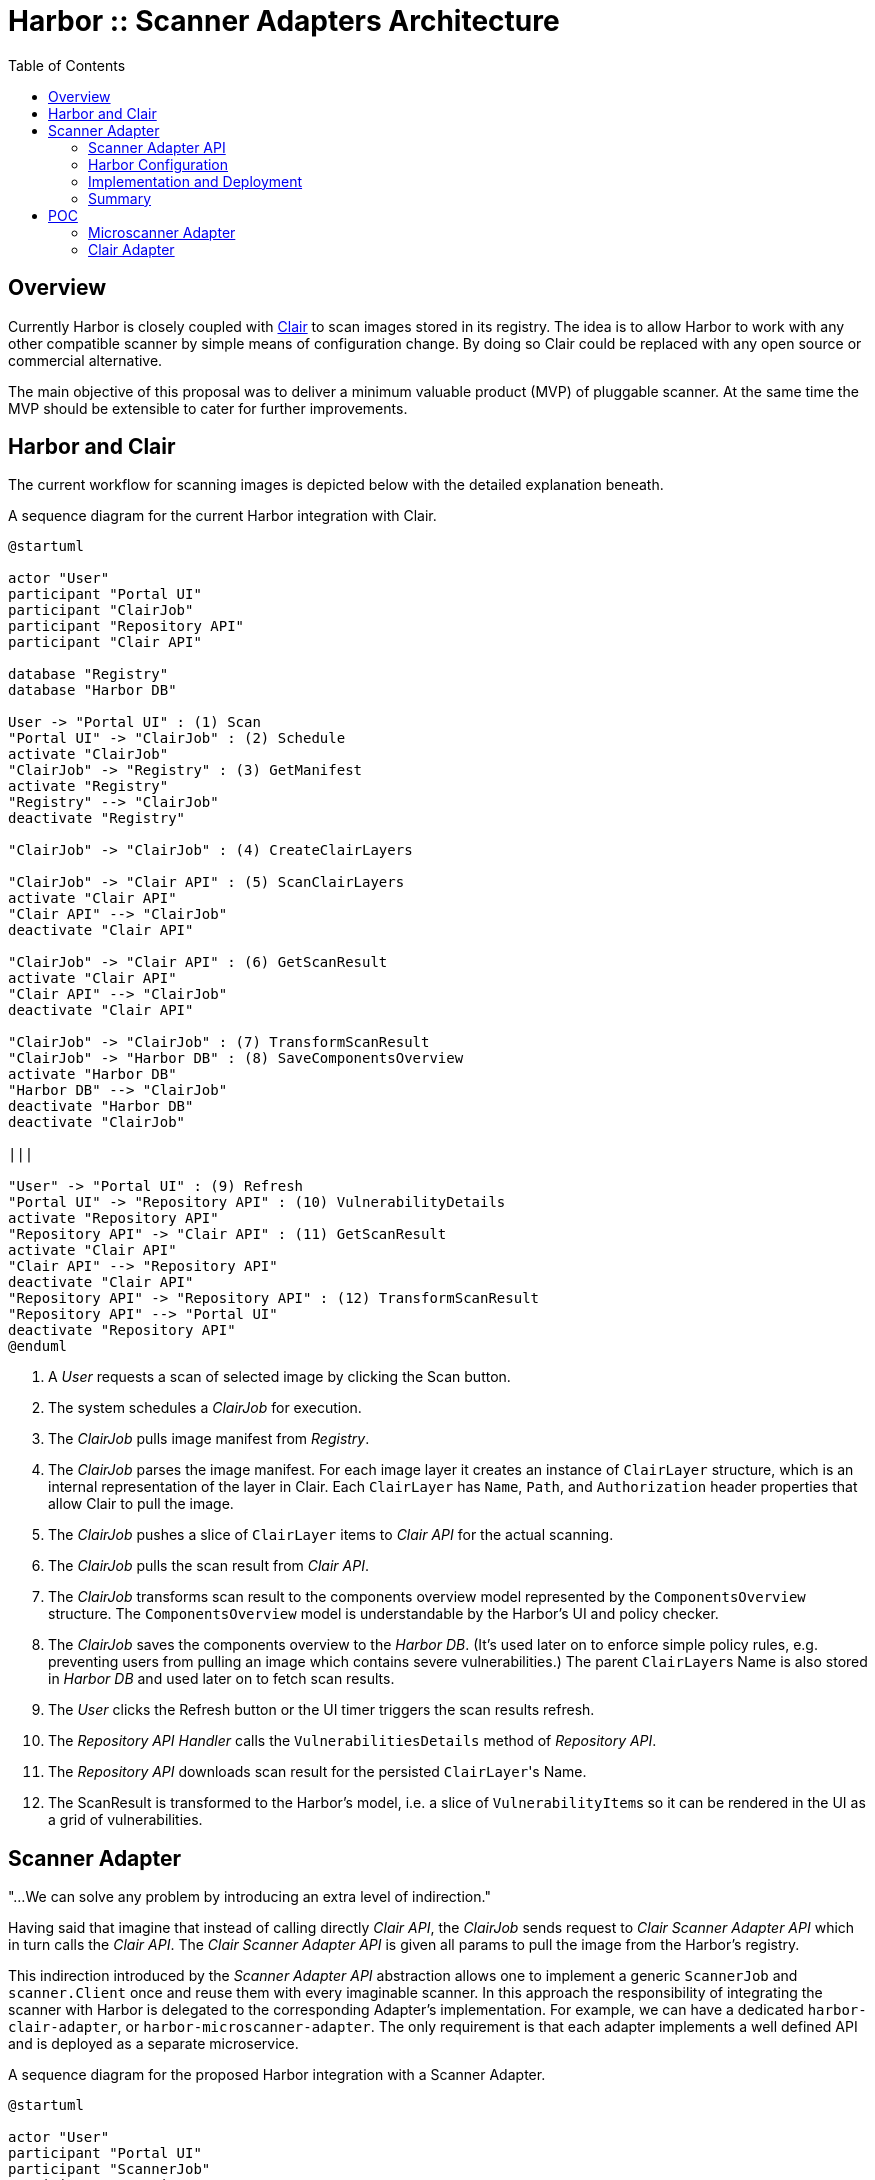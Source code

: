 = Harbor :: Scanner Adapters Architecture
:icons: font
:source-highlighter: coderay
:toc:

== Overview

Currently Harbor is closely coupled with https://github.com/coreos/clair[Clair] to scan images stored in its registry.
The idea is to allow Harbor to work with any other compatible scanner by simple means of configuration change. By doing
so Clair could be replaced with any open source or commercial alternative.

The main objective of this proposal was to deliver a minimum valuable product (MVP) of pluggable scanner.
At the same time the MVP should be extensible to cater for further improvements.

== Harbor and Clair

The current workflow for scanning images is depicted below with the detailed explanation beneath.

.A sequence diagram for the current Harbor integration with Clair.
[#img-sequence-harbor-clair]
[plantuml, sequence-harbor-clair, png]
....
@startuml

actor "User"
participant "Portal UI"
participant "ClairJob"
participant "Repository API"
participant "Clair API"

database "Registry"
database "Harbor DB"

User -> "Portal UI" : (1) Scan
"Portal UI" -> "ClairJob" : (2) Schedule
activate "ClairJob"
"ClairJob" -> "Registry" : (3) GetManifest
activate "Registry"
"Registry" --> "ClairJob"
deactivate "Registry"

"ClairJob" -> "ClairJob" : (4) CreateClairLayers

"ClairJob" -> "Clair API" : (5) ScanClairLayers
activate "Clair API"
"Clair API" --> "ClairJob"
deactivate "Clair API"

"ClairJob" -> "Clair API" : (6) GetScanResult
activate "Clair API"
"Clair API" --> "ClairJob"
deactivate "Clair API"

"ClairJob" -> "ClairJob" : (7) TransformScanResult
"ClairJob" -> "Harbor DB" : (8) SaveComponentsOverview
activate "Harbor DB"
"Harbor DB" --> "ClairJob"
deactivate "Harbor DB"
deactivate "ClairJob"

|||

"User" -> "Portal UI" : (9) Refresh
"Portal UI" -> "Repository API" : (10) VulnerabilityDetails
activate "Repository API"
"Repository API" -> "Clair API" : (11) GetScanResult
activate "Clair API"
"Clair API" --> "Repository API"
deactivate "Clair API"
"Repository API" -> "Repository API" : (12) TransformScanResult
"Repository API" --> "Portal UI"
deactivate "Repository API"
@enduml
....

1. A _User_ requests a scan of selected image by clicking the Scan button.
2. The system schedules a _ClairJob_ for execution.
3. The _ClairJob_ pulls image manifest from _Registry_.
4. The _ClairJob_ parses the image manifest. For each image layer it creates an instance of `ClairLayer` structure,
   which is an internal representation of the layer in Clair. Each `ClairLayer` has `Name`, `Path`, and
   `Authorization` header properties that allow Clair to pull the image.
5. The _ClairJob_ pushes a slice of `ClairLayer` items to _Clair API_ for the actual scanning.
6. The _ClairJob_ pulls the scan result from _Clair API_.
7. The _ClairJob_ transforms scan result to the components overview model represented by the `ComponentsOverview`
   structure. The `ComponentsOverview` model is understandable by the Harbor's UI and policy checker.
8. The _ClairJob_ saves the components overview to the _Harbor DB_. (It's used later on to enforce simple policy rules,
   e.g. preventing users from pulling an image which contains severe vulnerabilities.) The parent ``ClairLayer``s Name is
   also stored in _Harbor DB_ and used later on to fetch scan results.
9. The _User_ clicks the Refresh button or the UI timer triggers the scan results refresh.
10. The _Repository API Handler_ calls the `VulnerabilitiesDetails` method of _Repository API_.
11. The _Repository API_ downloads scan result for the persisted ``ClairLayer``'s Name.
12. The ScanResult is transformed to the Harbor's model, i.e. a slice of ``VulnerabilityItem``s so it can be rendered in
    the UI as a grid of vulnerabilities.

== Scanner Adapter

"...We can solve any problem by introducing an extra level of indirection."

Having said that imagine that instead of calling directly _Clair API_, the _ClairJob_ sends request to _Clair Scanner
Adapter API_ which in turn calls the _Clair API_. The _Clair Scanner Adapter API_ is given all params to pull the image
from the Harbor's registry.

This indirection introduced by the _Scanner Adapter API_ abstraction allows one to implement a generic `ScannerJob` and
`scanner.Client` once and reuse them with every imaginable scanner. In this approach the responsibility of integrating
the scanner with Harbor is delegated to the corresponding Adapter's implementation. For example, we can
have a dedicated `harbor-clair-adapter`, or `harbor-microscanner-adapter`. The only requirement is that each adapter
implements a well defined API and is deployed as a separate microservice.

.A sequence diagram for the proposed Harbor integration with a Scanner Adapter.
[#img-sequence-harbor-scanner-adapter]
[plantuml, sequence-harbor-scanner-adapter, png]
....
@startuml

actor "User"
participant "Portal UI"
participant "ScannerJob"
participant "Repository API"
participant "Scanner Adapter API"

database "Registry"
database "Harbor DB"

User -> "Portal UI" : (1) Scan
"Portal UI" -> "ScannerJob" : (2) Schedule
activate "ScannerJob"

"ScannerJob" -> "ScannerJob" : (3) PrepareScanRequest

"ScannerJob" -> "Scanner Adapter API" : (4) SendScanRequest
activate "Scanner Adapter API"

"Scanner Adapter API" -> "Registry"
activate "Registry"
"Registry" --> "Scanner Adapter API"
deactivate "Registry"
"Scanner Adapter API" --> "ScannerJob"
deactivate "Scanner Adapter API"

"ScannerJob" -> "Scanner Adapter API" : (5) GetScanResult
activate "Scanner Adapter API"
"Scanner Adapter API" --> "ScannerJob"
deactivate "Scanner Adapter API"

"ScannerJob" -> "ScannerJob" : (6) TransformScanResult
"ScannerJob" -> "Harbor DB" : (7) SaveComponentsOverview
activate "Harbor DB"
"Harbor DB" --> "ScannerJob"
deactivate "Harbor DB"
deactivate "ScannerJob"

|||

"User" -> "Portal UI" : (8) Refresh
"Portal UI" -> "Repository API" : (9) VulnerabilityDetails
activate "Repository API"
"Repository API" -> "Scanner Adapter API" : (10) GetScanResult
activate "Scanner Adapter API"
"Scanner Adapter API" --> "Repository API"
deactivate "Scanner Adapter API"
"Repository API" -> "Repository API" : (11) TransformScanResult
"Repository API" --> "Portal UI"
deactivate "Repository API"
@enduml
....

1. A _User_ requests a scan of selected image by clicking the Scan button.
2. The system schedules a _ScannerJob_ for execution. The _ScannerJob_ instantiates the generic `scanner.Client`.
   The only configuration passed to the client is the endpoint URL of the configured _Scanner Adapter API_.
3. The _ScannerJob_ prepares a scan request.
4. The _ScannerJob_ submits the scan request to _Scanner Adapter API_.
5. The _ScannerJob_ pulls the scan result from _Scanner Adapter API_.
6. The _ScannerJob_ transform scan result to the components overview model.
7. The _ScannerJob_ saves the components overview to the _Harbor DB_.
8. The _User_ clicks the Refresh button or the UI timer triggers the scan results refresh.
9. The _Repository API Handler_ calls the `VulnerabilitiesDetails` method of _Repository API_.
10. The _Repository API_ pulls scan result for the image digest.
11. The scan result is transformed to the Harbor's model, i.e. the slice of ``VulnerabilityItem``s.

=== Scanner Adapter API

The API is inspired by Clair. It provides the bunch of operations described in the subsequent sections.

==== API Version Check

A minimal endpoint, mounted at `/v1` will provide version support information based on its response statuses. The
request format is as follows:

----
GET /v1
----

If `200 OK` response is returned, the Scanner Adapter implements the V1 API and the client may proceed safely with
other operations.

==== Submit Scan Request

Image scanning is triggered by POST request in the following format:

----
POST /v1/scan
Content-Type: application/json

{
  "registry_url":   "https://harbor-harbor-registry:5000/",
  "registry_token": "JWTTOKENGOESHERE",
  "repository":     "library/oracle/nosql",
  "tag":            "latest"

  "digest: "sha256:9cb763a2a55567ebf4c1d6a70d83d5d032892c8d5aee8ea5894ef0a3c3786e54",
}

{
  "details_key": "sha256:9cb763a2a55567ebf4c1d6a70d83d5d032892c8d5aee8ea5894ef0a3c3786e54" <1>
}
----
<1> The details key is used to fetch scan result. It can be digest or any other identifier. For example,
Clair is using layer name as a key to fetch scan result.

If `201 Accepted` response is returned, the scan request was submitted successfully and the client may proceed with
getting the corresponding scan result.

The JSON request payload contains all data that allows Scanner Adapter to pull image from the Harbor's Registry.
For example, it should be able to send the following requests:

----
GET https://harbor-harbor-registry:5000/v2/library/oracle/nosql/manifests/sha256:b1165286043f2745f45ea637873d61939bff6d9a59f76539d6228abf79f87774
Authorization: Bearer JWTTOKENGOESHERE
----

----
GET https://harbor-harbor-registry:5000/v2/library/oracle/nosql/blobs/sha256:b113c8b260349e1adcfea8f2909d26e4a0a5c3bb6ef6e93e47fc22cf8d3fc7d5
Authorization: Bearer JWTTOKENGOESHERE
----

==== Get Scan Result

To get the scan result for the given image digest the following request has to be sent:

----
GET /v1/scan/<detailsKey>

{
  "overview": {
    "total": 2,
    "summary": [
      {"severity": 1, "count": 0},
      {"severity": 2, "count": 0},
      {"severity": 3, "count": 1},
      {"severity": 4, "count": 0},
      {"severity": 5, "count": 1}
    ]
  },
  "vulnerabilities": [
    {
      "id": "CVE-2017-18018",
      "severity": 5,
      "package": "coreutils",
      "version": "8.23-4",
      "description": "In GNU Coreutils through 8.29, chown-core.c in ..." chown and chgrp does not prevent replacement of a plain file with a symlink during use of the POSIX \"-R -L\" options, which allows local users to modify the ownership of arbitrary files by leveraging a race condition.",
      "link": "https://security-tracker.debian.org/tracker/CVE-2017-18018"
    },
    {
      "id": "CVE-2017-8283",
      "severity": 3,
      "package": "dpkg",
      "version": "1.17.27",
      "description": "dpkg-source in dpkg 1.3.0 through 1.18.23 is able to use a non-GNU patch program and does not offer a protection mechanism for blank-indented diff hunks, which allows remote attackers to conduct directory traversal attacks via a crafted Debian source package, as demonstrated by use of dpkg-source on NetBSD.",
      "link": "https://security-tracker.debian.org/tracker/CVE-2017-8283"
    }
  ]
}
----

NOTE: The returned JSON which represents scan results reuses the current Harbor's model for components overview
(`ComponentsOverview`) and vulnerability representation (`VulnerabilityItem`). This is done deliberately in V1 of the API
to minimize the impact of changes in the code (JavaScript / DB migrations) but still deliver a MVP.

=== Harbor Configuration

The Harbor's config would have a very generic structure as the only required config param is the URL of the
_Scanner Adapter API_. In other words, Harbor is not aware of any vendor specific configuration options such as access
tokens, upstream vulnerability databases and so on. Vendor specific scanner configuration should be handled by
the scanner's adapter and the scanner itself.

.A snippet of Harbor config pertinent to the image scanning.
[source,yaml]
----
# You can switch an image scanner by changing its endpoint URL.
imageScanner:
  # Use CoreOS Clair for image scanning
  name: "Clair"
  vendor: "CoreOS"
  endpointURL: "http://harbor-clair-adapter:6000/"

  # Alternatively use Aqua Security Microscanner
  # name: "Microscanner"
  # vendor: "Aqua Security"
  # endpointURL: "http://harbor-microscanner-adapter:8080/"

# See https://martinfowler.com/articles/feature-toggles.html
featureToggles:
  # If it's turned on a new scanner adapter is enabled, if it's off we
  # fall back to the existing scanning with Clair.
  SCANNER_ADAPTER: "on" <1>
----
<1> A very simplistic approach to implement a feature flag mechanism.

=== Implementation and Deployment

The implementation of such architecture can be executed as follows:

1. Introduce a https://martinfowler.com/articles/feature-toggles.html[feature toggle], e.g. `SCANNER_ADAPTER=[on|off]`,
   to enabled/disable scanner adapters functionality. This will allow us to experiment and deliver the code incrementally.
2. Implement a generic `scanner.Client` to communicate with the _Scanner Adapter API_:
+
[source,go]
----
package scanner

// ScanRequest represents a structure that is sent to Scanner Adapter API
// with all the details required to fetch image meta-data and layers.
type ScanRequest struct {
	RegistryURL   string `json:"registry_url"`
	RegistryToken string `json:"registry_token"`
	Repository    string `json:"repository"`
	Tag           string `json:"tag"`
	Digest        string `json:"digest"`
}

type ScanResponse struct {
	DetailsKey string `json:"details_key"`
}

// ScanResponse represents the outcome of the image scan.
type ScanResult struct {
	Severity Severity `json:"severity"`
	Overview *ComponentsOverview `json:"overview"`
	Vulnerabilities []*VulnerabilityItem `json:"vulnerabilities"`
}

// Severity represents the severity of a image/component in terms of vulnerability.
type Severity int64

type ComponentsOverview struct {
	Total   int `json:"total"`
	Summary []ComponentsOverviewEntry `json:"summary"`
}

type ComponentsOverviewEntry struct {
	Sev int `json:"severity"`
	Count int `json:"count"`
}

type VulnerabilityItem struct {
	ID          string   `json:"id"`
	Severity    string   `json:"severity"`
	Pkg         string   `json:"package"`
	Version     string   `json:"version"`
	Description string   `json:"description"`
	Link        string   `json:"link"`
	Fixed       string   `json:"fixedVersion,omitempty"`
}

type ImageScanner interface {
	Scan(req ScanRequest) (*ScanResponse, error)
	GetResult(detailsKey string) (*ScanResult, error)
}
----
3. Implement `ScannerJob` by porting the logic from `ClairJob` and using a fresh `scanner.Client` instead of existing
   `clair.Client`.
4. Modify the code that actually schedules `ClairJob`. The code should read the `SCANNER_ADAPTER` feature flag.
   If it's `off` it should fallback to submitting a `ClairJob`. If it's `on` it should run the `ScannerJob`.
5. Similarly modify the _Repository API_ HTTP handler for fetching scan details, i.e. if the `SCANNER_ADAPTER` feature flag is `on`, use
   `scanner.Client` instead of `clair.Client`.
6. Implement `clair-harbor-adapter` as a reference implementation. Host it in a dedicated repository,
   e.g. https://github.com/goharbor/harbor-clair-adapter.

=== Summary

==== Advantages

1. Quite simple to implement incrementally and deploy behind a feature toggle.
2. Preserve existing data model. No changes to the database models.
3. Scalable in terms of Harbor's code base and community contributions. Not a monolith.
   (Harbor does have to know about Scanner X or Scanner Y. Instead Scanner X and Scanner Y knows about Harbor.)
4. DRY Write `scanner.Client` once and reuse it everywhere.

==== Disadvantages

1. Additional abstraction layer and additional hop in troubleshooting problems or debugging code.
2. Maintain the scanner adapter's API.
3. Evaluate upfront whether the API is flexible enough to cater for all use cases.

== POC

https://github.com/danielpacak/harbor/tree/scanner_adapters_poc

=== Microscanner Adapter

https://github.com/danielpacak/harbor-microscanner-adapter

=== Clair Adapter

https://github.com/danielpacak/harbor-clair-adapter

